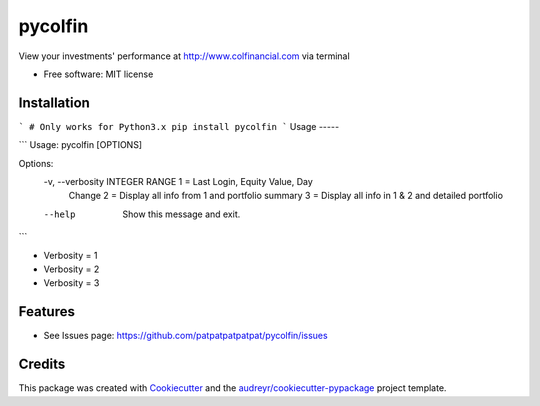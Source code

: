 ===============================
pycolfin
===============================


.. image:: https://img.shields.io/pypi/v/pycolfin.svg
        :target: https://pypi.python.org/pypi/pycolfin

View your investments' performance at http://www.colfinancial.com via terminal


* Free software: MIT license

Installation
------------
```
# Only works for Python3.x
pip install pycolfin
```
Usage
-----

```
Usage: pycolfin [OPTIONS]

Options:
  -v, --verbosity INTEGER RANGE  1 = Last Login, Equity Value, Day
                                 Change
                                 2 = Display all info from 1 and
                                 portfolio summary
                                 3 = Display all info in 1 &
                                 2 and detailed portfolio
  --help                         Show this message and exit.
```

* Verbosity = 1
* Verbosity = 2
* Verbosity = 3


Features
--------

* See Issues page: https://github.com/patpatpatpatpat/pycolfin/issues

Credits
---------

This package was created with Cookiecutter_ and the `audreyr/cookiecutter-pypackage`_ project template.

.. _Cookiecutter: https://github.com/audreyr/cookiecutter
.. _`audreyr/cookiecutter-pypackage`: https://github.com/audreyr/cookiecutter-pypackage
